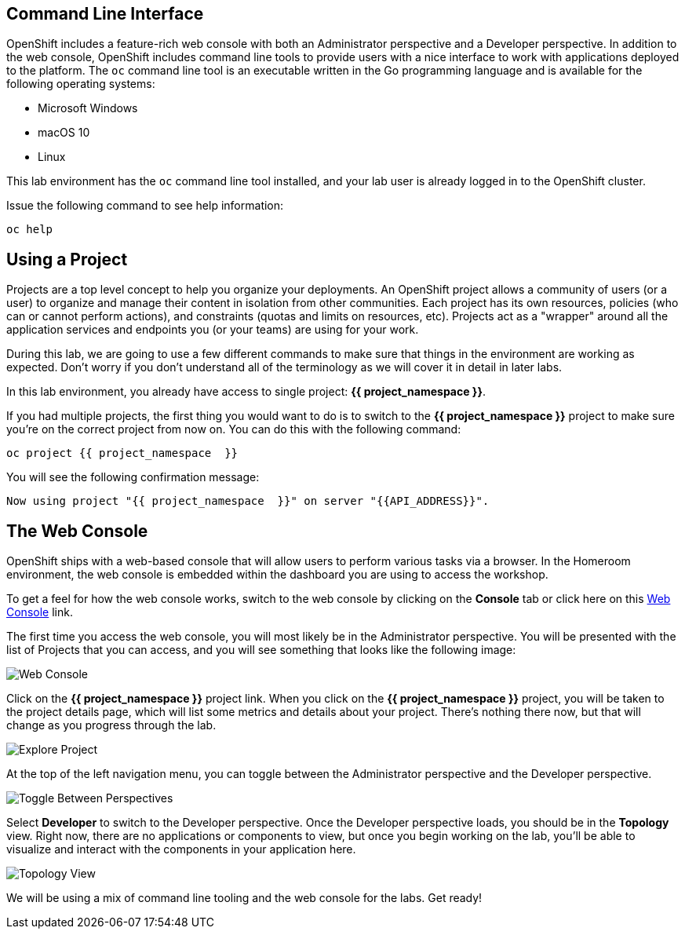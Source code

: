 == Command Line Interface

OpenShift includes a feature-rich web console with both an Administrator perspective and a Developer perspective. In addition to the web console, OpenShift includes command line tools
to provide users with a nice interface to work with applications deployed to the
platform.  The `oc` command line tool is an executable written in the Go
programming language and is available for the following operating systems:

- Microsoft Windows
- macOS 10
- Linux

This lab environment has the `oc` command line tool installed, and your lab user is already logged in to the OpenShift cluster.

Issue the following command to see help information:

[source,bash,role=execute-1]
----
oc help
----

== Using a Project

Projects are a top level concept to help you organize your deployments. An
OpenShift project allows a community of users (or a user) to organize and manage
their content in isolation from other communities. Each project has its own
resources, policies (who can or cannot perform actions), and constraints (quotas
and limits on resources, etc). Projects act as a "wrapper" around all the
application services and endpoints you (or your teams) are using for your work.

During this lab, we are going to use a few different commands to make sure that
things in the environment are working as expected.  Don't worry if you don't
understand all of the terminology as we will cover it in detail in later labs.

In this lab environment, you already have access to single project: *{{ project_namespace  }}*.

If you had multiple projects, the first thing you would want to do is to switch
to the *{{ project_namespace  }}* project to make sure you're on the correct project from now on.
You can do this with the following command:

[source,bash,role=execute-1]
----
oc project {{ project_namespace  }}
----

You will see the following confirmation message:

[source,bash]
----
Now using project "{{ project_namespace  }}" on server "{{API_ADDRESS}}".
----

== The Web Console

OpenShift ships with a web-based console that will allow users to
perform various tasks via a browser. In the Homeroom environment, the web console is embedded within the dashboard you are using to access the workshop.

To get a feel for how the web console works, switch to the web console by clicking on the **Console** tab or click here on this link:{{console_url}}/k8s/cluster/projects[Web Console] +++<span class="fas fa-window-restore"></span>+++ link.

The first time you access the web console, you will most likely be in the Administrator perspective. You will be presented with the list of Projects that you can access, and you will see something that looks like the following image:

image::images/explore-webconsole1sc.png[Web Console]

Click on the *{{ project_namespace  }}* project link. When you click on the
*{{ project_namespace  }}* project, you will be taken to the project details page,
which will list some metrics and details about your project. There's nothing there now, but that will change as you progress through the lab.

image::images/explore-webconsole2.png[Explore Project]

At the top of the left navigation menu, you can toggle between the Administrator perspective and the Developer perspective.

image::images/explore-perspective-toggle.png[Toggle Between Perspectives]

Select *Developer* to switch to the Developer perspective. Once the Developer perspective loads, you should be in the *Topology* view. Right now, there are no applications or components to view, but once you begin working on the lab, you'll be able to visualize and interact with the components in your application here.

image::images/explore-topology-view.png[Topology View]

We will be using a mix of command line tooling and the web console for the labs.
Get ready!
